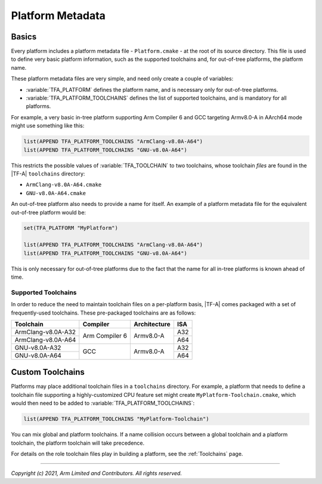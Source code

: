 Platform Metadata
=================

.. default-domain:: cmake

Basics
------

Every platform includes a platform metadata file - ``Platform.cmake`` - at the
root of its source directory. This file is used to define very basic platform
information, such as the supported toolchains and, for out-of-tree platforms,
the platform name.

These platform metadata files are very simple, and need only create a couple of
variables:

- :variable:`TFA_PLATFORM` defines the platform name, and is necessary only for
  out-of-tree platforms.
- :variable:`TFA_PLATFORM_TOOLCHAINS` defines the list of supported toolchains, and is
  mandatory for all platforms.

For example, a very basic in-tree platform supporting Arm Compiler 6 and GCC
targeting Armv8.0-A in AArch64 mode might use something like this:

.. code:: cmake

    list(APPEND TFA_PLATFORM_TOOLCHAINS "ArmClang-v8.0A-A64")
    list(APPEND TFA_PLATFORM_TOOLCHAINS "GNU-v8.0A-A64")

This restricts the possible values of :variable:`TFA_TOOLCHAIN` to two
toolchains, whose toolchain *files* are found in the |TF-A| ``toolchains``
directory:

- ``ArmClang-v8.0A-A64.cmake``
- ``GNU-v8.0A-A64.cmake``

An out-of-tree platform also needs to provide a name for itself. An example of
a platform metadata file for the equivalent out-of-tree platform would be:

.. code:: cmake

    set(TFA_PLATFORM "MyPlatform")

    list(APPEND TFA_PLATFORM_TOOLCHAINS "ArmClang-v8.0A-A64")
    list(APPEND TFA_PLATFORM_TOOLCHAINS "GNU-v8.0A-A64")

This is only necessary for out-of-tree platforms due to the fact that the name
for all in-tree platforms is known ahead of time.

.. _Supported Toolchains:

Supported Toolchains
^^^^^^^^^^^^^^^^^^^^

In order to reduce the need to maintain toolchain files on a per-platform basis,
|TF-A| comes packaged with a set of frequently-used toolchains. These
pre-packaged toolchains are as follows:

+--------------------+----------------+--------------+-----+
| Toolchain          | Compiler       | Architecture | ISA |
+====================+================+==============+=====+
| ArmClang-v8.0A-A32 | Arm Compiler 6 | Armv8.0-A    | A32 |
+--------------------+                |              +-----+
| ArmClang-v8.0A-A64 |                |              | A64 |
+--------------------+----------------+--------------+-----+
| GNU-v8.0A-A32      | GCC            | Armv8.0-A    | A32 |
+--------------------+                |              +-----+
| GNU-v8.0A-A64      |                |              | A64 |
+--------------------+----------------+--------------+-----+

Custom Toolchains
-----------------

Platforms may place additional toolchain files in a ``toolchains`` directory.
For example, a platform that needs to define a toolchain file supporting a
highly-customized CPU feature set might create ``MyPlatform-Toolchain.cmake``,
which would then need to be added to :variable:`TFA_PLATFORM_TOOLCHAINS`:

.. code:: cmake

    list(APPEND TFA_PLATFORM_TOOLCHAINS "MyPlatform-Toolchain")

You can mix global and platform toolchains. If a name collision occurs between a
global toolchain and a platform toolchain, the platform toolchain will take
precedence.

For details on the role toolchain files play in building a platform, see the
:ref:`Toolchains` page.

--------------

*Copyright (c) 2021, Arm Limited and Contributors. All rights reserved.*
